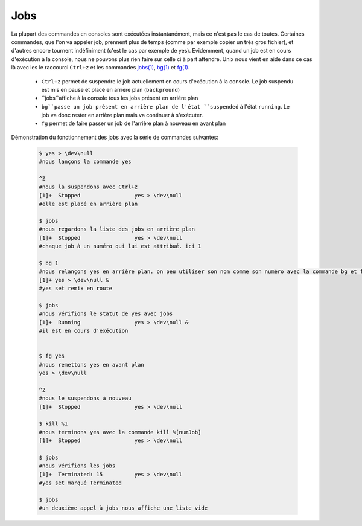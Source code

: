 .. -*- coding: utf-8 -*-
.. Copyright |copy| 2013 by Maxime De Mol
.. Ce fichier est distribué sous une licence `creative commons <http://creativecommons.org/licenses/by-sa/3.0/>`_


.. _jobs:

Jobs
----

La plupart des commandes en consoles sont exécutées instantanément, mais ce n'est pas le cas de toutes. Certaines commandes, que l'on va appeler job, prennent plus de temps (comme par exemple copier un très gros fichier), et d'autres encore tournent indéfiniment (c'est le cas par exemple de yes).
Evidemment, quand un job est en cours d'exécution à la console, nous ne pouvons plus rien faire sur celle ci à part attendre. Unix nous vient en aide dans ce cas là avec les le raccourci ``Ctrl+z`` et les commandes `jobs(1)`_, `bg(1)`_ et `fg(1)`_.

    * ``Ctrl+z`` permet de suspendre le job actuellement en cours d'exécution à la console. Le job suspendu est mis en pause et placé en arrière plan (``background``)
    * ``jobs``affiche à la console tous les jobs présent en arrière plan
    * ``bg``passe un job présent en arrière plan de l'état ``suspended`` à l'état ``running``. Le job va donc rester en arrière plan mais va continuer à s'exécuter.
    * ``fg`` permet de faire passer un job de l'arrière plan à nouveau en avant plan

Démonstration du fonctionnement des jobs avec la série de commandes suivantes:

    .. code-block:: console

      $ yes > \dev\null
      #nous lançons la commande yes

      ^Z
      #nous la suspendons avec Ctrl+z
      [1]+  Stopped                 yes > \dev\null
      #elle est placé en arrière plan

      $ jobs
      #nous regardons la liste des jobs en arrière plan
      [1]+  Stopped                 yes > \dev\null
      #chaque job à un numéro qui lui est attribué. ici 1

      $ bg 1
      #nous relançons yes en arrière plan. on peu utiliser son nom comme son numéro avec la commande bg et fg
      [1]+ yes > \dev\null &
      #yes set remix en route

      $ jobs
      #nous vérifions le statut de yes avec jobs
      [1]+  Running                 yes > \dev\null &
      #il est en cours d'exécution

      
      $ fg yes
      #nous remettons yes en avant plan
      yes > \dev\null

      ^Z
      #nous le suspendons à nouveau
      [1]+  Stopped                 yes > \dev\null
      
      $ kill %1
      #nous terminons yes avec la commande kill %[numJob]
      [1]+  Stopped                 yes > \dev\null

      $ jobs
      #nous vérifions les jobs
      [1]+  Terminated: 15          yes > \dev\null
      #yes set marqué Terminated

      $ jobs
      #un deuxième appel à jobs nous affiche une liste vide




.. _`jobs(1)`: http://www.manpagez.com/man/1/jobs/
.. _`bg(1)`: http://linux.die.net/man/1/bg
.. _`fg(1)`: http://linux.die.net/man/1/fg
